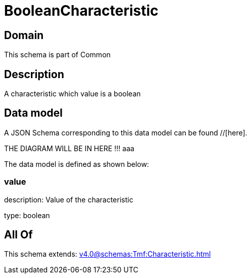 = BooleanCharacteristic

[#domain]
== Domain

This schema is part of Common

[#description]
== Description
A characteristic which value is a boolean


[#data_model]
== Data model

A JSON Schema corresponding to this data model can be found //[here].

THE DIAGRAM WILL BE IN HERE !!!
aaa

The data model is defined as shown below:


=== value
description: Value of the characteristic

type: boolean


[#all_of]
== All Of

This schema extends: xref:v4.0@schemas:Tmf:Characteristic.adoc[]
